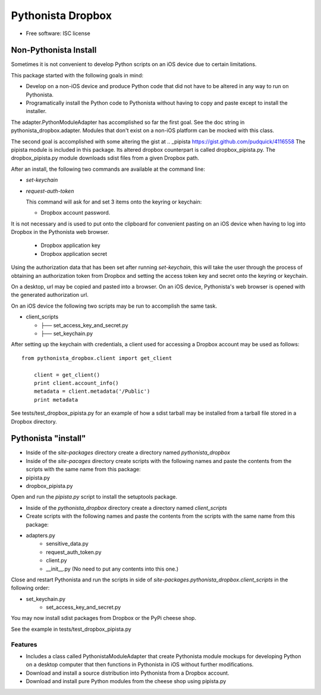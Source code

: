 ===============================
Pythonista Dropbox
===============================



* Free software: ISC license


Non-Pythonista Install
______________________ 

Sometimes it is not convenient to develop Python scripts on an iOS device due to certain limitations.

This package started with the following goals in mind:

* Develop on a non-iOS device and produce Python code that did not have to be altered in any way to run on Pythonista.
* Programatically install the Python code to Pythonista without having to copy and paste except to install the installer.

The adapter.PythonModuleAdapter has accomplished so far the first goal. See the doc string in pythonista_dropbox.adapter. Modules that don't exist on a non-iOS platform can be mocked with this class.

The second goal is accomplished with some altering the gist at .. _pipista https://gist.github.com/pudquick/4116558 The pipista module is included in this package. Its altered dropbox counterpart is called dropbox_pipista.py. The dropbox_pipista.py module downloads sdist files from a given Dropbox path.

After an install, the following two commands are available at the command line:

* `set-keychain`
* `request-auth-token`

  This command will ask for and set 3 items onto the keyring or keychain:

  + Dropbox account password. 
          
It is not necessary and is used to put onto the clipboard for convenient pasting on an iOS device when having to log into Dropbox in the Pythonista web browser.

  + Dropbox application key
  + Dropbox application secret


Using the authorization data that has been set after running `set-keychain`, this will take the user through the process of obtaining an authorization token from Dropbox and setting the access token key and secret onto the keyring or keychain. 

On a desktop, url may be copied and pasted into a browser. On an iOS device, Pythonista's web browser is opened with the generated authorization url.

On an iOS device the following two scripts may be run to accomplish the same task.

* client_scripts

  + ├── set_access_key_and_secret.py
  + ├── set_keychain.py


After setting up the keychain with credentials, a client used for accessing a Dropbox account may be used as follows:

::

    from pythonista_dropbox.client import get_client

        client = get_client()
        print client.account_info()
        metadata = client.metadata('/Public')
        print metadata


See tests/test_dropbox_pipista.py for an example of how a sdist tarball may be installed from a tarball file stored in a Dropbox directory.


Pythonista "install"
____________________


* Inside of the `site-packages` directory create a directory named `pythonista_dropbox`
* Inside of the `site-pacages` directory create scripts with the following names and paste the contents from the scripts with the same name from this package:

* pipista.py
* dropbox_pipista.py

Open and run the `pipista.py` script to install the setuptools package.

* Inside of the `pythonista_dropbox` directory create a directory named `client_scripts`
* Create scripts with the following names and paste the contents from the scripts with the same name from this package:

* adapters.py
        * sensitive_data.py
        * request_auth_token.py
        * client.py
        * __init__.py  (No need to put any contents into this one.)

Close and restart Pythonista and run the scripts in side of `site-packages.pythonista_dropbox.client_scripts` in the following order:

* set_keychain.py
    * set_access_key_and_secret.py


You may now install sdist packages from Dropbox or the PyPi cheese shop.

See the example in tests/test_dropbox_pipista.py



Features
--------

* Includes a class called PythonistaModuleAdapter that create Pythonista module mockups for developing Python on a desktop computer that then functions in Pythonista in iOS without further modifications.
* Download and install a source distribution into Pythonista from a Dropbox account.
* Download and install pure Python modules from the cheese shop using pipista.py




